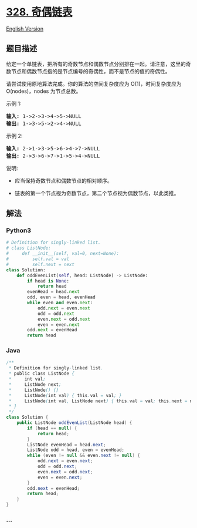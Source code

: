 * [[https://leetcode-cn.com/problems/odd-even-linked-list][328.
奇偶链表]]
  :PROPERTIES:
  :CUSTOM_ID: 奇偶链表
  :END:
[[./solution/0300-0399/0328.Odd Even Linked List/README_EN.org][English
Version]]

** 题目描述
   :PROPERTIES:
   :CUSTOM_ID: 题目描述
   :END:

#+begin_html
  <!-- 这里写题目描述 -->
#+end_html

#+begin_html
  <p>
#+end_html

给定一个单链表，把所有的奇数节点和偶数节点分别排在一起。请注意，这里的奇数节点和偶数节点指的是节点编号的奇偶性，而不是节点的值的奇偶性。

#+begin_html
  </p>
#+end_html

#+begin_html
  <p>
#+end_html

请尝试使用原地算法完成。你的算法的空间复杂度应为 O(1)，时间复杂度应为
O(nodes)，nodes 为节点总数。

#+begin_html
  </p>
#+end_html

#+begin_html
  <p>
#+end_html

示例 1:

#+begin_html
  </p>
#+end_html

#+begin_html
  <pre><strong>输入:</strong> 1-&gt;2-&gt;3-&gt;4-&gt;5-&gt;NULL
  <strong>输出:</strong> 1-&gt;3-&gt;5-&gt;2-&gt;4-&gt;NULL
  </pre>
#+end_html

#+begin_html
  <p>
#+end_html

示例 2:

#+begin_html
  </p>
#+end_html

#+begin_html
  <pre><strong>输入:</strong> 2-&gt;1-&gt;3-&gt;5-&gt;6-&gt;4-&gt;7-&gt;NULL 
  <strong>输出:</strong> 2-&gt;3-&gt;6-&gt;7-&gt;1-&gt;5-&gt;4-&gt;NULL</pre>
#+end_html

#+begin_html
  <p>
#+end_html

说明:

#+begin_html
  </p>
#+end_html

#+begin_html
  <ul>
#+end_html

#+begin_html
  <li>
#+end_html

应当保持奇数节点和偶数节点的相对顺序。

#+begin_html
  </li>
#+end_html

#+begin_html
  <li>
#+end_html

链表的第一个节点视为奇数节点，第二个节点视为偶数节点，以此类推。

#+begin_html
  </li>
#+end_html

#+begin_html
  </ul>
#+end_html

** 解法
   :PROPERTIES:
   :CUSTOM_ID: 解法
   :END:

#+begin_html
  <!-- 这里可写通用的实现逻辑 -->
#+end_html

#+begin_html
  <!-- tabs:start -->
#+end_html

*** *Python3*
    :PROPERTIES:
    :CUSTOM_ID: python3
    :END:

#+begin_html
  <!-- 这里可写当前语言的特殊实现逻辑 -->
#+end_html

#+begin_src python
  # Definition for singly-linked list.
  # class ListNode:
  #     def __init__(self, val=0, next=None):
  #         self.val = val
  #         self.next = next
  class Solution:
      def oddEvenList(self, head: ListNode) -> ListNode:
          if head is None:
              return head
          evenHead = head.next
          odd, even = head, evenHead
          while even and even.next:
              odd.next = even.next
              odd = odd.next
              even.next = odd.next
              even = even.next
          odd.next = evenHead
          return head
#+end_src

*** *Java*
    :PROPERTIES:
    :CUSTOM_ID: java
    :END:

#+begin_html
  <!-- 这里可写当前语言的特殊实现逻辑 -->
#+end_html

#+begin_src java
  /**
   * Definition for singly-linked list.
   * public class ListNode {
   *     int val;
   *     ListNode next;
   *     ListNode() {}
   *     ListNode(int val) { this.val = val; }
   *     ListNode(int val, ListNode next) { this.val = val; this.next = next; }
   * }
   */
  class Solution {
      public ListNode oddEvenList(ListNode head) {
          if (head == null) {
              return head;
          }
          ListNode evenHead = head.next;
          ListNode odd = head, even = evenHead;
          while (even != null && even.next != null) {
              odd.next = even.next;
              odd = odd.next;
              even.next = odd.next;
              even = even.next;
          }
          odd.next = evenHead;
          return head;
      }
  }
#+end_src

*** *...*
    :PROPERTIES:
    :CUSTOM_ID: section
    :END:
#+begin_example
#+end_example

#+begin_html
  <!-- tabs:end -->
#+end_html

